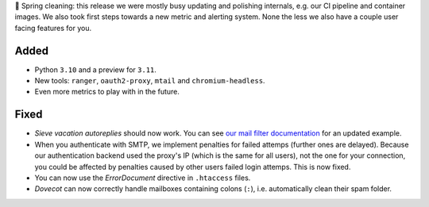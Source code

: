 🌱 Spring cleaning: this release we were mostly busy updating and polishing internals, e.g. our CI pipeline and container images. We also took first steps towards a new metric and alerting system. None the less we also have a couple user facing features for you.

Added
-----
* Python ``3.10`` and a preview for ``3.11``.
* New tools: ``ranger``, ``oauth2-proxy``, ``mtail`` and ``chromium-headless``.
* Even more metrics to play with in the future.

Fixed
-----
* *Sieve vacation autoreplies* should now work. You can see `our mail filter documentation <https://manual.uberspace.de/mail-filters/>`_ for an updated example.
* When you authenticate with SMTP, we implement penalties for failed attemps (further ones are delayed). Because our authentication backend used the proxy's IP (which is the same for all users), not the one for your connection, you could be affected by penalties caused by other users failed login attemps. This is now fixed.
* You can now use the *ErrorDocument* directive in ``.htaccess`` files.
* *Dovecot* can now correctly handle mailboxes containing colons (``:``), i.e. automatically clean their spam folder.

